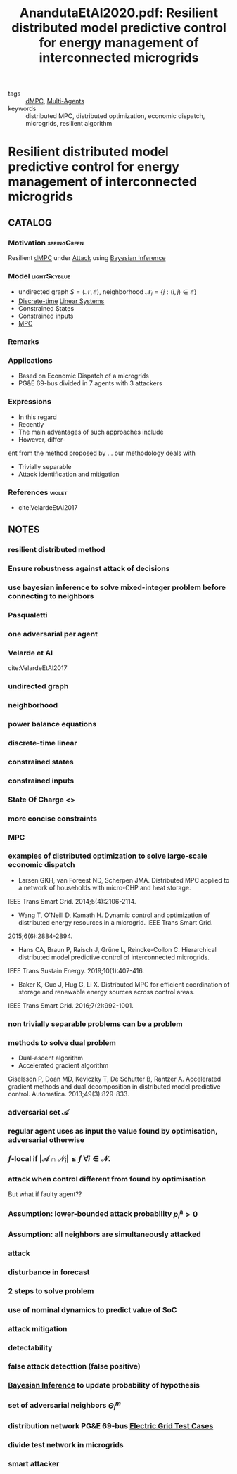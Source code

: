 #+TITLE: AnandutaEtAl2020.pdf: Resilient distributed model predictive control for energy management of interconnected microgrids
#+ROAM_KEY: cite:AnandutaEtAl2020.pdf
#+ROAM_TAGS: article

- tags :: [[file:20200709101933-dmpc.org][dMPC]], [[file:20200908140517-multi_agents.org][Multi-Agents]]
- keywords :: distributed MPC, distributed optimization, economic dispatch, microgrids, resilient algorithm


* Resilient distributed model predictive control for energy management of interconnected microgrids
  :PROPERTIES:
  :Custom_ID: AnandutaEtAl2020.pdf
  :URL: https://onlinelibrary.wiley.com/doi/abs/10.1002/oca.2534
  :AUTHOR: Ananduta, W., Maestre, J. M., Ocampo-Martinez, C., & Ishii, H.
  :NOTER_DOCUMENT: ../docsThese/bibliography/AnandutaEtAl2020.pdf
  :NOTER_PAGE:
  :END:

** CATALOG

*** Motivation :springGreen:
Resilient [[file:20200709101933-dmpc.org][dMPC]] under [[file:20200722151944-attacks.org][Attack]] using [[file:20200813155010-bayesian_inference.org][Bayesian Inference]]
*** Model :lightSkyblue:
- undirected graph $S=(\mathcal{N}, \mathcal{E})$, neighborhood $\mathcal{N}_{i}=\{j:(i, j) \in \mathcal{E}\}$
- [[file:20200504113008-discrete_time_systems.org][Discrete-time]] [[file:20200716170441-linear_system.org][Linear Systems]]
- Constrained States
- Constrained inputs
- [[file:20200709101720-mpc.org][MPC]]
*** Remarks
*** Applications
- Based on Economic Dispatch of a microgrids
- PG&E 69-bus divided in 7 agents with 3 attackers
*** Expressions
- In this regard
- Recently
- The main advantages of such approaches include
- However, differ-
ent from the method proposed by ... our methodology deals with
- Trivially separable
- Attack identification and mitigation
*** References :violet:
- cite:VelardeEtAl2017
** NOTES

*** resilient distributed method
:PROPERTIES:
:NOTER_PAGE: [[pdf:~/docsThese/bibliography/AnandutaEtAl2020.pdf::1++0.00;;annot-1-4]]
:ID:       ../docsThese/bibliography/AnandutaEtAl2020.pdf-annot-1-4
:END:

*** Ensure robustness against attack of decisions
:PROPERTIES:
:NOTER_PAGE: [[pdf:~/docsThese/bibliography/AnandutaEtAl2020.pdf::1++0.00;;annot-1-5]]
:ID:       ../docsThese/bibliography/AnandutaEtAl2020.pdf-annot-1-5
:END:

*** use bayesian inference to solve mixed-integer problem before connecting to neighbors
:PROPERTIES:
:NOTER_PAGE: [[pdf:~/docsThese/bibliography/AnandutaEtAl2020.pdf::1++0.00;;annot-1-6]]
:ID:       ../docsThese/bibliography/AnandutaEtAl2020.pdf-annot-1-6
:END:

*** Pasqualetti
:PROPERTIES:
:NOTER_PAGE: [[pdf:~/docsThese/bibliography/AnandutaEtAl2020.pdf::2++0.12;;annot-2-0]]
:ID:       ../docsThese/bibliography/AnandutaEtAl2020.pdf-annot-2-0
:END:

*** one adversarial per agent
:PROPERTIES:
:NOTER_PAGE: [[pdf:~/docsThese/bibliography/AnandutaEtAl2020.pdf::3++0.00;;annot-3-0]]
:ID:       ../docsThese/bibliography/AnandutaEtAl2020.pdf-annot-3-0
:END:

*** Velarde et Al
:PROPERTIES:
:NOTER_PAGE: [[pdf:~/docsThese/bibliography/AnandutaEtAl2020.pdf::3++0.07;;annot-3-1]]
:ID:       ../docsThese/bibliography/AnandutaEtAl2020.pdf-annot-3-1
:END:

cite:VelardeEtAl2017

*** undirected graph
:PROPERTIES:
:NOTER_PAGE: [[pdf:~/docsThese/bibliography/AnandutaEtAl2020.pdf::3++0.19;;annot-3-2]]
:ID:       ../docsThese/bibliography/AnandutaEtAl2020.pdf-annot-3-2
:END:

*** neighborhood
:PROPERTIES:
:NOTER_PAGE: [[pdf:~/docsThese/bibliography/AnandutaEtAl2020.pdf::3++0.19;;annot-3-3]]
:ID:       ../docsThese/bibliography/AnandutaEtAl2020.pdf-annot-3-3
:END:

*** power balance equations
:PROPERTIES:
:NOTER_PAGE: [[pdf:~/docsThese/bibliography/AnandutaEtAl2020.pdf::4++0.00;;annot-4-1]]
:ID:       ../docsThese/bibliography/AnandutaEtAl2020.pdf-annot-4-1
:END:
\begin{equation}
\begin{aligned}
&\rho_{i, k}^{\mathrm{d}}-\rho_{i, k}^{\mathrm{st}}-\rho_{i, k}^{\mathrm{g}}-\rho_{i k}^{\mathrm{im}}-\sum_{j \in N_{i}} \rho_{j i, k}^{\mathrm{t}}=0\\
&\rho_{i j, k}^{\mathrm{t}}+\rho_{j i k}^{\mathrm{t}}=0, \quad \forall j \in \mathcal{N}_{i}
\end{aligned}}
\end{equation}

*** discrete-time linear
:PROPERTIES:
:NOTER_PAGE: [[pdf:~/docsThese/bibliography/AnandutaEtAl2020.pdf::4++0.19;;annot-4-2]]
:ID:       ../docsThese/bibliography/AnandutaEtAl2020.pdf-annot-4-2
:END:

*** constrained states
:PROPERTIES:
:NOTER_PAGE: [[pdf:~/docsThese/bibliography/AnandutaEtAl2020.pdf::4++0.19;;annot-4-3]]
:ID:       ../docsThese/bibliography/AnandutaEtAl2020.pdf-annot-4-3
:END:

*** constrained inputs
:PROPERTIES:
:NOTER_PAGE: [[pdf:~/docsThese/bibliography/AnandutaEtAl2020.pdf::4++0.19;;annot-4-4]]
:ID:       ../docsThese/bibliography/AnandutaEtAl2020.pdf-annot-4-4
:END:

*** State Of Charge <<<SoC>>>
:PROPERTIES:
:NOTER_PAGE: [[pdf:~/docsThese/bibliography/AnandutaEtAl2020.pdf::4++0.28;;annot-4-5]]
:ID:       ../docsThese/bibliography/AnandutaEtAl2020.pdf-annot-4-5
:END:


*** more concise constraints
:PROPERTIES:
:NOTER_PAGE: [[pdf:~/docsThese/bibliography/AnandutaEtAl2020.pdf::5++0.00;;annot-5-0]]
:ID:       ../docsThese/bibliography/AnandutaEtAl2020.pdf-annot-5-0
:END:

*** MPC
:PROPERTIES:
:NOTER_PAGE: [[pdf:~/docsThese/bibliography/AnandutaEtAl2020.pdf::5++0.19;;annot-5-1]]
:ID:       ../docsThese/bibliography/AnandutaEtAl2020.pdf-annot-5-1
:END:

*** examples of distributed optimization to solve large-scale economic dispatch
:PROPERTIES:
:NOTER_PAGE: [[pdf:~/docsThese/bibliography/AnandutaEtAl2020.pdf::6++0.00;;annot-6-0]]
:ID:       ../docsThese/bibliography/AnandutaEtAl2020.pdf-annot-6-0
:END:
- Larsen GKH, van Foreest ND, Scherpen JMA. Distributed MPC applied to a network of households with micro-CHP and heat storage.
IEEE Trans Smart Grid. 2014;5(4):2106-2114.
- Wang T, O'Neill D, Kamath H. Dynamic control and optimization of distributed energy resources in a microgrid. IEEE Trans Smart Grid.
2015;6(6):2884-2894.
- Hans CA, Braun P, Raisch J, Grüne L, Reincke-Collon C. Hierarchical distributed model predictive control of interconnected microgrids.
IEEE Trans Sustain Energy. 2019;10(1):407-416.
- Baker K, Guo J, Hug G, Li X. Distributed MPC for efficient coordination of storage and renewable energy sources across control areas.
IEEE Trans Smart Grid. 2016;7(2):992-1001.

*** non trivially separable problems can be a problem
:PROPERTIES:
:NOTER_PAGE: [[pdf:~/docsThese/bibliography/AnandutaEtAl2020.pdf::6++0.00;;annot-6-1]]
:ID:       ../docsThese/bibliography/AnandutaEtAl2020.pdf-annot-6-1
:END:

*** methods to solve dual problem
:PROPERTIES:
:NOTER_PAGE: [[pdf:~/docsThese/bibliography/AnandutaEtAl2020.pdf::6++0.00;;annot-6-2]]
:ID:       ../docsThese/bibliography/AnandutaEtAl2020.pdf-annot-6-2
:END:
- Dual-ascent algorithm
- Accelerated gradient algorithm
Giselsson P, Doan MD, Keviczky T, De Schutter B, Rantzer A. Accelerated gradient methods and dual decomposition in distributed model
predictive control. Automatica. 2013;49(3):829-833.

*** adversarial set $\mathcal{A}$
:PROPERTIES:
:NOTER_PAGE: [[pdf:~/docsThese/bibliography/AnandutaEtAl2020.pdf::7++0.11;;annot-7-2]]
:ID:       ../docsThese/bibliography/AnandutaEtAl2020.pdf-annot-7-2
:END:


*** regular agent uses as input the value found by optimisation, adversarial otherwise
:PROPERTIES:
:NOTER_PAGE: [[pdf:~/docsThese/bibliography/AnandutaEtAl2020.pdf::7++0.17;;annot-7-0]]
:ID:       ../docsThese/bibliography/AnandutaEtAl2020.pdf-annot-7-0
:END:

*** $f$-local if $\left|\mathcal{A} \cap \mathcal{N}_{i}\right| \leq f$ $\forall i \in \mathcal{N}$.
:PROPERTIES:
:NOTER_PAGE: [[pdf:~/docsThese/bibliography/AnandutaEtAl2020.pdf::7++0.17;;annot-7-1]]
:ID:       ../docsThese/bibliography/AnandutaEtAl2020.pdf-annot-7-1
:END:

*** attack when control different from found by optimisation
:PROPERTIES:
:NOTER_PAGE: [[pdf:~/docsThese/bibliography/AnandutaEtAl2020.pdf::7++0.28;;annot-7-3]]
:ID:       ../docsThese/bibliography/AnandutaEtAl2020.pdf-annot-7-3
:END:
But what if faulty agent??

*** Assumption: lower-bounded attack probability $p_{i}^{\mathrm{a}}>0$
:PROPERTIES:
:NOTER_PAGE: [[pdf:~/docsThese/bibliography/AnandutaEtAl2020.pdf::7++0.28;;annot-7-4]]
:ID:       ../docsThese/bibliography/AnandutaEtAl2020.pdf-annot-7-4
:END:

*** Assumption: all neighbors are simultaneously attacked
:PROPERTIES:
:NOTER_PAGE: [[pdf:~/docsThese/bibliography/AnandutaEtAl2020.pdf::7++0.35;;annot-7-5]]
:ID:       ../docsThese/bibliography/AnandutaEtAl2020.pdf-annot-7-5
:END:

*** attack
:PROPERTIES:
:NOTER_PAGE: [[pdf:~/docsThese/bibliography/AnandutaEtAl2020.pdf::8++0.12;;annot-8-2]]
:ID:       ../docsThese/bibliography/AnandutaEtAl2020.pdf-annot-8-2
:END:


*** disturbance in forecast
:PROPERTIES:
:NOTER_PAGE: [[pdf:~/docsThese/bibliography/AnandutaEtAl2020.pdf::8++0.17;;annot-8-1]]
:ID:       ../docsThese/bibliography/AnandutaEtAl2020.pdf-annot-8-1
:END:

*** 2 steps to solve problem
:PROPERTIES:
:NOTER_PAGE: [[pdf:~/docsThese/bibliography/AnandutaEtAl2020.pdf::9++0.00;;annot-9-0]]
:ID:       ../docsThese/bibliography/AnandutaEtAl2020.pdf-annot-9-0
:END:

*** use of nominal dynamics to predict value of SoC
:PROPERTIES:
:NOTER_PAGE: [[pdf:~/docsThese/bibliography/AnandutaEtAl2020.pdf::10++0.19;;annot-10-1]]
:ID:       ../docsThese/bibliography/AnandutaEtAl2020.pdf-annot-10-1
:END:


*** attack mitigation
:PROPERTIES:
:NOTER_PAGE: [[pdf:~/docsThese/bibliography/AnandutaEtAl2020.pdf::10++0.28;;annot-10-0]]
:ID:       ../docsThese/bibliography/AnandutaEtAl2020.pdf-annot-10-0
:END:

*** detectability
:PROPERTIES:
:NOTER_PAGE: [[pdf:~/docsThese/bibliography/AnandutaEtAl2020.pdf::11++0.00;;annot-11-0]]
:ID:       ../docsThese/bibliography/AnandutaEtAl2020.pdf-annot-11-0
:END:

*** false attack detecttion (false positive)
:PROPERTIES:
:NOTER_PAGE: [[pdf:~/docsThese/bibliography/AnandutaEtAl2020.pdf::11++0.00;;annot-11-1]]
:ID:       ../docsThese/bibliography/AnandutaEtAl2020.pdf-annot-11-1
:END:

*** [[file:20200813155010-bayesian_inference.org][Bayesian Inference]] to update probability of hypothesis
:PROPERTIES:
:NOTER_PAGE: [[pdf:~/docsThese/bibliography/AnandutaEtAl2020.pdf::12++0.00;;annot-12-0]]
:ID:       ../docsThese/bibliography/AnandutaEtAl2020.pdf-annot-12-0
:END:

*** set of adversarial neighbors $\Theta_i^m$
:PROPERTIES:
:NOTER_PAGE: [[pdf:~/docsThese/bibliography/AnandutaEtAl2020.pdf::12++0.00;;annot-12-1]]
:ID:       ../docsThese/bibliography/AnandutaEtAl2020.pdf-annot-12-1
:END:

*** distribution network PG&E 69-bus [[file:20200813161636-electric_grid_test_cases.org][Electric Grid Test Cases]]
:PROPERTIES:
:NOTER_PAGE: [[pdf:~/docsThese/bibliography/AnandutaEtAl2020.pdf::18++0.49;;annot-18-0]]
:ID:       ../docsThese/bibliography/AnandutaEtAl2020.pdf-annot-18-0
:END:

*** divide test network in microgrids
:PROPERTIES:
:NOTER_PAGE: [[pdf:~/docsThese/bibliography/AnandutaEtAl2020.pdf::19++0.00;;annot-19-1]]
:ID:       ../docsThese/bibliography/AnandutaEtAl2020.pdf-annot-19-1
:END:

*** smart attacker
:PROPERTIES:
:NOTER_PAGE: [[pdf:~/docsThese/bibliography/AnandutaEtAl2020.pdf::22++0.00;;annot-22-4]]
:ID:       ../docsThese/bibliography/AnandutaEtAl2020.pdf-annot-22-4
:END:

